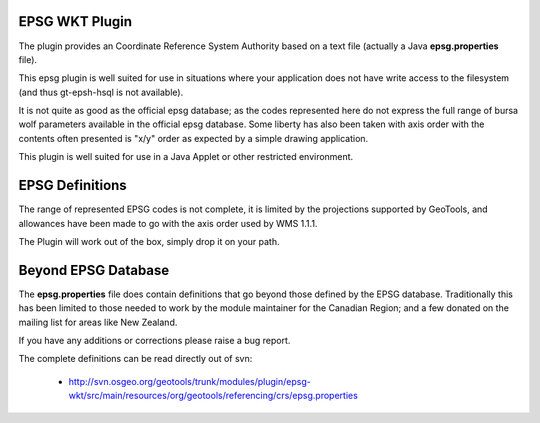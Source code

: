 EPSG WKT Plugin
^^^^^^^^^^^^^^^

The plugin provides an Coordinate Reference System Authority based on a text file (actually a Java **epsg.properties** file).

This epsg plugin is well suited for use in situations where your application does not have write access to the filesystem (and thus gt-epsh-hsql is not available).

It is not quite as good as the official epsg database; as the codes represented here do not express the full range of bursa wolf parameters available in the official epsg database. Some liberty has also been taken with axis order with the contents often presented is "x/y" order as expected by a simple drawing application.

This plugin is well suited for use in a Java Applet or other restricted environment.

EPSG Definitions
^^^^^^^^^^^^^^^^

The range of represented EPSG codes is not complete, it is limited by the projections supported by GeoTools, and allowances have been made to go with the axis order used by WMS 1.1.1.

The Plugin will work out of the box, simply drop it on your path.

Beyond EPSG Database
^^^^^^^^^^^^^^^^^^^^

The **epsg.properties** file does contain definitions that go beyond those defined by the EPSG database. Traditionally this has been limited to those needed to work by the module maintainer for the Canadian Region; and a few donated on the mailing list for areas like New Zealand.

If you have any additions or corrections please raise a bug report.

The complete definitions can be read directly out of svn:

 * http://svn.osgeo.org/geotools/trunk/modules/plugin/epsg-wkt/src/main/resources/org/geotools/referencing/crs/epsg.properties
